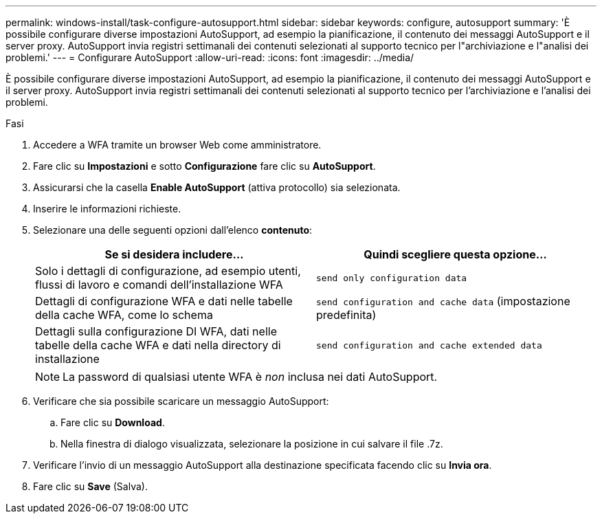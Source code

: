 ---
permalink: windows-install/task-configure-autosupport.html 
sidebar: sidebar 
keywords: configure, autosupport 
summary: 'È possibile configurare diverse impostazioni AutoSupport, ad esempio la pianificazione, il contenuto dei messaggi AutoSupport e il server proxy. AutoSupport invia registri settimanali dei contenuti selezionati al supporto tecnico per l"archiviazione e l"analisi dei problemi.' 
---
= Configurare AutoSupport
:allow-uri-read: 
:icons: font
:imagesdir: ../media/


[role="lead"]
È possibile configurare diverse impostazioni AutoSupport, ad esempio la pianificazione, il contenuto dei messaggi AutoSupport e il server proxy. AutoSupport invia registri settimanali dei contenuti selezionati al supporto tecnico per l'archiviazione e l'analisi dei problemi.

.Fasi
. Accedere a WFA tramite un browser Web come amministratore.
. Fare clic su *Impostazioni* e sotto *Configurazione* fare clic su *AutoSupport*.
. Assicurarsi che la casella *Enable AutoSupport* (attiva protocollo) sia selezionata.
. Inserire le informazioni richieste.
. Selezionare una delle seguenti opzioni dall'elenco *contenuto*:
+
[cols="2*"]
|===
| Se si desidera includere... | Quindi scegliere questa opzione... 


 a| 
Solo i dettagli di configurazione, ad esempio utenti, flussi di lavoro e comandi dell'installazione WFA
 a| 
`send only configuration data`



 a| 
Dettagli di configurazione WFA e dati nelle tabelle della cache WFA, come lo schema
 a| 
`send configuration and cache data` (impostazione predefinita)



 a| 
Dettagli sulla configurazione DI WFA, dati nelle tabelle della cache WFA e dati nella directory di installazione
 a| 
`send configuration and cache extended data`

|===
+

NOTE: La password di qualsiasi utente WFA è _non_ inclusa nei dati AutoSupport.

. Verificare che sia possibile scaricare un messaggio AutoSupport:
+
.. Fare clic su *Download*.
.. Nella finestra di dialogo visualizzata, selezionare la posizione in cui salvare il file .7z.


. Verificare l'invio di un messaggio AutoSupport alla destinazione specificata facendo clic su *Invia ora*.
. Fare clic su *Save* (Salva).

